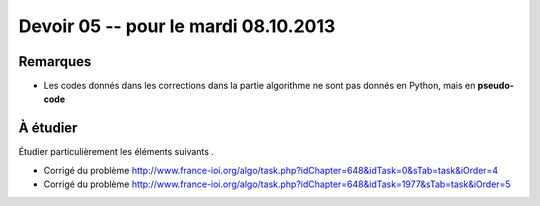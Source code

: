#####################################
Devoir 05 -- pour le mardi 08.10.2013
#####################################

Remarques
=========

*	Les codes donnés dans les corrections dans la partie
	algorithme ne sont pas donnés en Python, mais en **pseudo-code**

À étudier
=========

Étudier particulièrement les éléments suivants .

*	Corrigé du problème
	http://www.france-ioi.org/algo/task.php?idChapter=648&idTask=0&sTab=task&iOrder=4

*	Corrigé du problème
	http://www.france-ioi.org/algo/task.php?idChapter=648&idTask=1977&sTab=task&iOrder=5